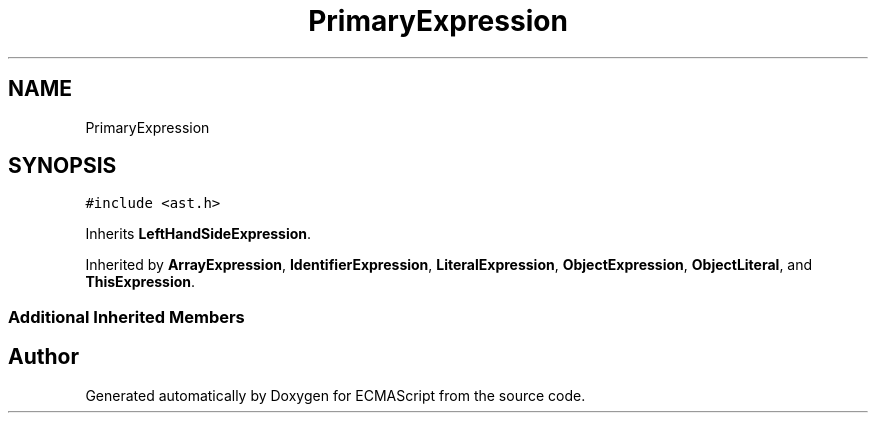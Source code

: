 .TH "PrimaryExpression" 3 "Sat Jun 10 2017" "ECMAScript" \" -*- nroff -*-
.ad l
.nh
.SH NAME
PrimaryExpression
.SH SYNOPSIS
.br
.PP
.PP
\fC#include <ast\&.h>\fP
.PP
Inherits \fBLeftHandSideExpression\fP\&.
.PP
Inherited by \fBArrayExpression\fP, \fBIdentifierExpression\fP, \fBLiteralExpression\fP, \fBObjectExpression\fP, \fBObjectLiteral\fP, and \fBThisExpression\fP\&.
.SS "Additional Inherited Members"


.SH "Author"
.PP 
Generated automatically by Doxygen for ECMAScript from the source code\&.
